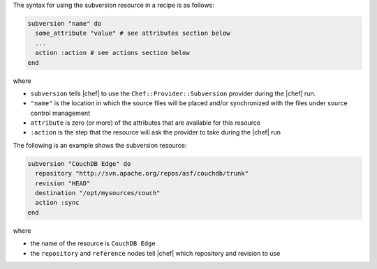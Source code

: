 .. The contents of this file are included in multiple topics.
.. This file should not be changed in a way that hinders its ability to appear in multiple documentation sets.

The syntax for using the subversion resource in a recipe is as follows:

.. code-block:: ruby

   subversion "name" do
     some_attribute "value" # see attributes section below
     ...
     action :action # see actions section below
   end

where 

* ``subversion`` tells |chef| to use the ``Chef::Provider::Subversion`` provider during the |chef| run.
* ``"name"`` is the location in which the source files will be placed and/or synchronized with the files under source control management
* ``attribute`` is zero (or more) of the attributes that are available for this resource
* ``:action`` is the step that the resource will ask the provider to take during the |chef| run

The following is an example shows the subversion resource:

.. code-block:: ruby

   subversion "CouchDB Edge" do
     repository "http://svn.apache.org/repos/asf/couchdb/trunk"
     revision "HEAD"
     destination "/opt/mysources/couch"
     action :sync
   end

where

* the name of the resource is ``CouchDB Edge``
* the ``repository`` and ``reference`` nodes tell |chef| which repository and revision to use
